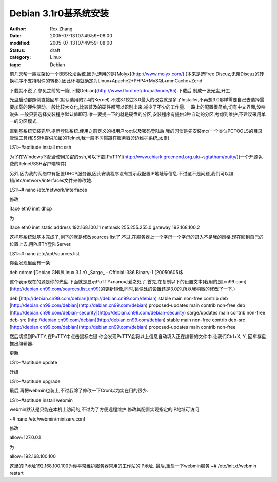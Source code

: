 Debian 3.1r0基系统安装
#######################

:author: Rex Zhang
:date: 2005-07-13T07:49:59+08:00
:modified: 2005-07-13T07:49:59+08:00
:status: draft
:category: Linux
:tags: Debian

前几天帮一朋友架设一个BBS论坛系统.因为,选用的是[Molyx](http://www.molyx.com/) (本来是选Free Discuz,无奈Discuz的转换程序不支持附件的转移).因此环境就确定为Linux+Apache2+PHP4+MySQL+mmCache+Zend

下载就不说了,参见之前的一篇[下载Debian](http://www.flord.net/drupal/node/65).下载后,制成一张光盘,开工.

光盘启动都照例直接回车(默认选用的2.4的Kernel).不过3.1较之3.0最大的改变就是多了Installer,不再想3.0那样需要自己去选择需要加载的硬件驱动,一般比较大众化,比较普及的硬件都可以识别出来.减少了不少的工作量. 一路上的配置很简单,切有中文界面,没啥说头.一般只要选择安装程序默认值即可.唯一要提一下的就是硬盘的分区,安装程序有提供3种自动的分区,考虑到维护,不建议采用单一的分区模式.

直到基系统安装完毕.提示登陆系统.使用之前定义的根用户root以及密码登陆后.我的习惯是先安装mc(一个类似PCTOOLS的目录管理工具)和SSH(提供加密的Telnet,我一般不习惯蹲在服务器旁边维护系统,太累)

LS1:~#aptitude install mc ssh

为了在Windows下配合使用加密的ssh,可以下载[PuTTY](http://www.chiark.greenend.org.uk/~sgtatham/putty/)(一个开源免费的Telnet/SSH客户端软件)

另外,因为我的网络中有配置DHCP服务器,因此安装程序没有提示我配置IP地址等信息.不过这不是问题,我们可以编辑/etc/network/interfaces文件来修改她.

LS1:~# nano /etc/network/interfaces

修改

iface eth0 inet dhcp

为

iface eth0 inet static address 192.168.100.11 netmask 255.255.255.0 gateway 192.168.100.2

这样基系统就基本完成了,剩下的就是修改sources list了.不过,在服务器上一个字母一个字母的录入不是我的风格.现在回到自己的位置上去,用PuTTY登陆Server.

LS1:~# nano /etc/apt/sources.list

你会发现里面有一条

deb cdrom:\[Debian GNU/Linux 3.1 r0 \_Sarge\_ - Official i386 Binary-1 (20050605)$

这个表示现在的源是你的光盘.下面就是显示PuTTY+nano可爱之处了.首先,在复制以下的设置文本(我用的是[cn99.com](http://debian.cn99.com/sources.list.cn99)的更新镜像,同时,镜像处的设置还是3.0的,所以我稍微的修改了一下.)

deb [http://debian.cn99.com/debian](http://debian.cn99.com/debian) stable main non-free contrib  
deb [http://debian.cn99.com/debian](http://debian.cn99.com/debian) proposed-updates main contrib non-free  
deb [http://debian.cn99.com/debian-security](http://debian.cn99.com/debian-security) sarge/updates main contrib non-free  
deb-src [http://debian.cn99.com/debian](http://debian.cn99.com/debian) stable main non-free contrib  
deb-src [http://debian.cn99.com/debian](http://debian.cn99.com/debian) proposed-updates main contrib non-free

然后切换到PuTTY,在PuTTY中点击鼠标右键.你会发现PuTTY会将以上信息自动填入正在编辑的文件中.让我们Ctrl+X, Y, 回车存盘推出编辑器.

更新

LS1:~#aptitude update

升级

LS1:~#aptitude upgrade

最后,再把webmin也装上,不过我除了修改一下Cron以为实在用的很少.

LS1:~#aptitude install webmin

webmin默认是只能在本机上访问的,不过为了方便远程维护.修改其配置实现指定的IP地址可访问

~# nano /etc/webmin/miniserv.conf

修改

allow=127.0.0.1

为

allow=192.168.100.100

这里的IP地址192.168.100.100为你平常维护服务器常用的工作站的IP地址. 最后,重启一下webmin服务 ~# /etc/init.d/webmin restart
